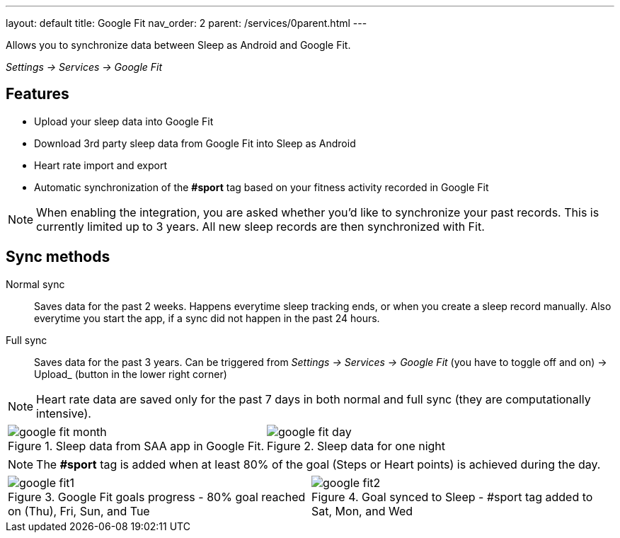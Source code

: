 ---
layout: default
title: Google Fit
nav_order: 2
parent: /services/0parent.html
---

:toc: macro

Allows you to synchronize data between Sleep as Android and Google Fit.

_Settings -> Services -> Google Fit_

== Features

* Upload your sleep data into Google Fit
* Download 3rd party sleep data from Google Fit into Sleep as Android
* Heart rate import and export
* Automatic synchronization of the *#sport* tag based on your fitness activity recorded in Google Fit

NOTE: When enabling the integration, you are asked whether you'd like to synchronize your past records. This is currently limited up to 3 years. All new sleep records are then synchronized with Fit.

== Sync methods

[horizntal]
Normal sync::
Saves data for the past 2 weeks. Happens everytime sleep tracking ends, or when you create a sleep record manually. Also everytime you start the app, if a sync did not happen in the past 24 hours.
Full sync::
Saves data for the past 3 years. Can be triggered from _Settings -> Services -> Google Fit_ (you have to toggle off and on) -> Upload_ (button in the lower right corner)

NOTE: Heart rate data are saved only for the past 7 days in both normal and full sync (they are computationally intensive).

[cols="^,^"]
|===
a|[[google-fit-insert]]
.Sleep data from SAA app in Google Fit.
image::google_fit_month.png[]

a|[[google-fit-insert]]
.Sleep data for one night
image::google_fit_day.png[]

|===




NOTE: The *#sport* tag is added when at least 80% of the goal (Steps or Heart points) is achieved during the day.



[cols="^,^"]
|===
a|[[google-fit]]
.Google Fit goals progress - 80% goal reached on (Thu), Fri, Sun, and Tue
image::google_fit1.png[]

a|[[google-fit]]
.Goal synced to Sleep - #sport tag added to Sat, Mon, and Wed
image::google_fit2.png[]

|===



//## Troubleshooting
// TODO: include NOTE: Data sync between two devices using Google Fit is unsupported.
// TODO: include how to force sync
